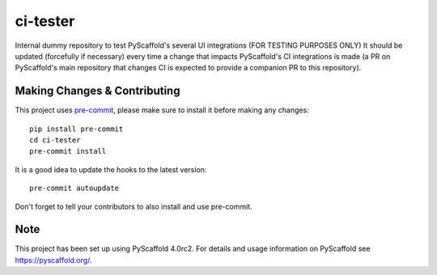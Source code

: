 =========
ci-tester
=========


Internal dummy repository to test PyScaffold's several UI integrations (FOR TESTING PURPOSES ONLY)
It should be updated (forcefully if necessary) every time a change that impacts PyScaffold's CI
integrations is made (a PR on PyScaffold's main repository that changes CI is
expected to provide a companion PR to this repository).


.. _pyscaffold-notes:

Making Changes & Contributing
=============================

This project uses `pre-commit`_, please make sure to install it before making any
changes::

    pip install pre-commit
    cd ci-tester
    pre-commit install

It is a good idea to update the hooks to the latest version::

    pre-commit autoupdate

Don't forget to tell your contributors to also install and use pre-commit.

.. _pre-commit: http://pre-commit.com/

Note
====

This project has been set up using PyScaffold 4.0rc2. For details and usage
information on PyScaffold see https://pyscaffold.org/.
